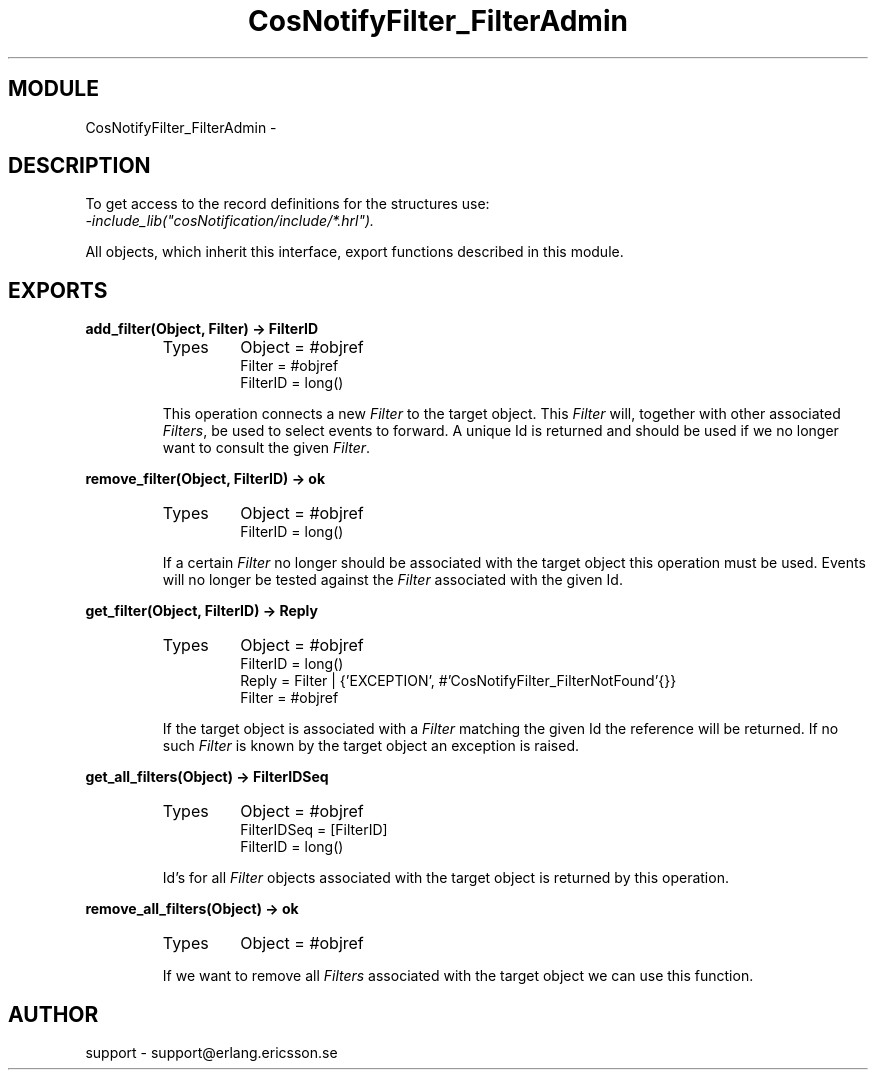 .TH CosNotifyFilter_FilterAdmin 3 "cosNotification  1.0.2" "Ericsson Utvecklings AB" "ERLANG MODULE DEFINITION"
.SH MODULE
CosNotifyFilter_FilterAdmin \-  
.SH DESCRIPTION
.LP
To get access to the record definitions for the structures use:
.br
 \fI-include_lib("cosNotification/include/*\&.hrl")\&.\fR 
.LP
All objects, which inherit this interface, export functions described in this module\&. 

.SH EXPORTS
.LP
.B
add_filter(Object, Filter) -> FilterID
.br
.RS
.TP
Types
Object = #objref
.br
Filter = #objref
.br
FilterID = long()
.br
.RE
.RS
.LP
This operation connects a new \fIFilter\fR to the target object\&. This \fIFilter\fR will, together with other associated \fIFilters\fR, be used to select events to forward\&. A unique Id is returned and should be used if we no longer want to consult the given \fIFilter\fR\&. 
.RE
.LP
.B
remove_filter(Object, FilterID) -> ok
.br
.RS
.TP
Types
Object = #objref
.br
FilterID = long()
.br
.RE
.RS
.LP
If a certain \fIFilter\fR no longer should be associated with the target object this operation must be used\&. Events will no longer be tested against the \fIFilter\fR associated with the given Id\&. 
.RE
.LP
.B
get_filter(Object, FilterID) -> Reply
.br
.RS
.TP
Types
Object = #objref
.br
FilterID = long()
.br
Reply = Filter | {\&'EXCEPTION\&', #\&'CosNotifyFilter_FilterNotFound\&'{}}
.br
Filter = #objref
.br
.RE
.RS
.LP
If the target object is associated with a \fIFilter\fR matching the given Id the reference will be returned\&. If no such \fIFilter\fR is known by the target object an exception is raised\&. 
.RE
.LP
.B
get_all_filters(Object) -> FilterIDSeq
.br
.RS
.TP
Types
Object = #objref
.br
FilterIDSeq = [FilterID]
.br
FilterID = long()
.br
.RE
.RS
.LP
Id\&'s for all \fIFilter\fR objects associated with the target object is returned by this operation\&. 
.RE
.LP
.B
remove_all_filters(Object) -> ok
.br
.RS
.TP
Types
Object = #objref
.br
.RE
.RS
.LP
If we want to remove all \fIFilters\fR associated with the target object we can use this function\&. 
.RE
.SH AUTHOR
.nf
support - support@erlang.ericsson.se
.fi
